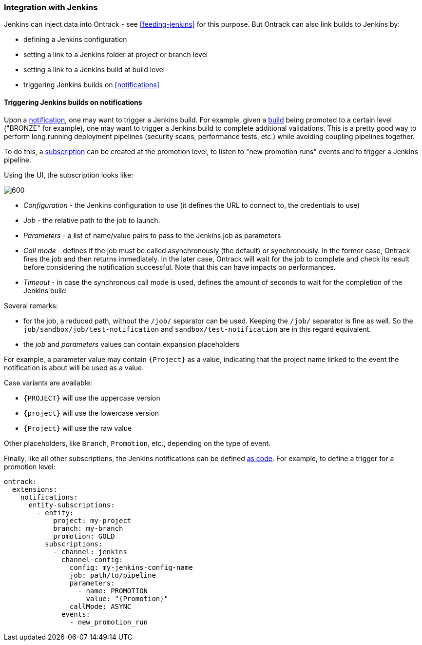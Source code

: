 [[integration-jenkins]]
=== Integration with Jenkins

Jenkins can inject data into Ontrack - see <<feeding-jenkins>> for this purpose. But Ontrack can also link builds to Jenkins by:

* defining a Jenkins configuration
* setting a link to a Jenkins folder at project or branch level
* setting a link to a Jenkins build at build level
* triggering Jenkins builds on <<notifications>>

[[integration-jenkins-notifications]]
==== Triggering Jenkins builds on notifications

Upon a <<notifications,notification>>, one may want to trigger a Jenkins build. For example, given a <<model,build>> being promoted to a certain level ("BRONZE" for example), one may want to trigger a Jenkins build to complete additional validations. This is a pretty good way to perform long running deployment pipelines (security scans, performance tests, etc.) while avoiding coupling pipelines together.

To do this, a <<notifications,subscription>> can be created at the promotion level, to listen to "new promotion runs" events and to trigger a Jenkins pipeline.

Using the UI, the subscription looks like:

image::images/integration-jenkins-notification.png[600,"Jenkins notification"]

* _Configuration_ - the Jenkins configuration to use (it defines the URL to connect to, the credentials to use)
* _Job_ - the relative path to the job to launch.
* _Parameters_ - a list of name/value pairs to pass to the Jenkins job as parameters
* _Call mode_ - defines if the job must be called asynchronously (the default) or synchronously. In the former case, Ontrack fires the job and then returns immediately. In the later case, Ontrack will wait for the job to complete and check its result before considering the notification successful. Note that this can have impacts on performances.
* _Timeout_ - in case the synchronous call mode is used, defines the amount of seconds to wait for the completion of the Jenkins build

Several remarks:

* for the job, a reduced path, without the `/job/` separator can be used. Keeping the `/job/` separator is fine as well. So the `job/sandbox/job/test-notification` and `sandbox/test-notification` are in this regard equivalent.
* the _job_ and _parameters_ values can contain expansion placeholders

For example, a parameter value may contain `{Project}`  as a value, indicating that the project name linked to the event the notification is about will be used as a value.

Case variants are available:

* `{PROJECT}` will use the uppercase version
* `{project}` will use the lowercase version
* `{Project}` will use the raw value

Other placeholders, like `Branch`, `Promotion`, etc., depending on the type of event.

Finally, like all other subscriptions, the Jenkins notifications can be defined <<casc,as code>>. For example, to define a trigger for a promotion level:

[source,yaml]
----
ontrack:
  extensions:
    notifications:
      entity-subscriptions:
        - entity:
            project: my-project
            branch: my-branch
            promotion: GOLD
          subscriptions:
            - channel: jenkins
              channel-config:
                config: my-jenkins-config-name
                job: path/to/pipeline
                parameters:
                  - name: PROMOTION
                    value: "{Promotion}"
                callMode: ASYNC
              events:
                - new_promotion_run
----
